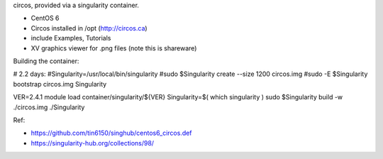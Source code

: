 circos, provided via a singularity container.

- CentOS 6
- Circos installed in /opt (http://circos.ca) 
- include Examples, Tutorials
- XV graphics viewer for .png files (note this is shareware)


Building the container:

# 2.2 days:
#Singularity=/usr/local/bin/singularity
#sudo    $Singularity create --size 1200 circos.img
#sudo -E $Singularity bootstrap circos.img Singularity


VER=2.4.1
module load container/singularity/${VER}
Singularity=$( which singularity )
sudo    $Singularity build -w ./circos.img ./Singularity
  
Ref:

- https://github.com/tin6150/singhub/centos6_circos.def
- https://singularity-hub.org/collections/98/

